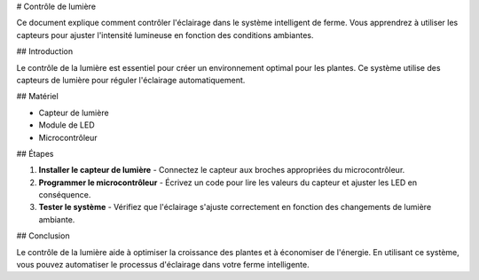 # Contrôle de lumière

Ce document explique comment contrôler l'éclairage dans le système intelligent de ferme. Vous apprendrez à utiliser les capteurs pour ajuster l'intensité lumineuse en fonction des conditions ambiantes.

## Introduction

Le contrôle de la lumière est essentiel pour créer un environnement optimal pour les plantes. Ce système utilise des capteurs de lumière pour réguler l'éclairage automatiquement.

## Matériel

- Capteur de lumière
- Module de LED
- Microcontrôleur

## Étapes

1. **Installer le capteur de lumière**
   - Connectez le capteur aux broches appropriées du microcontrôleur.

2. **Programmer le microcontrôleur**
   - Écrivez un code pour lire les valeurs du capteur et ajuster les LED en conséquence.

3. **Tester le système**
   - Vérifiez que l'éclairage s'ajuste correctement en fonction des changements de lumière ambiante.

## Conclusion

Le contrôle de la lumière aide à optimiser la croissance des plantes et à économiser de l'énergie. En utilisant ce système, vous pouvez automatiser le processus d'éclairage dans votre ferme intelligente.